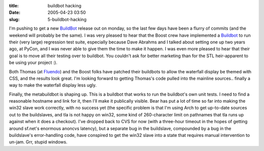 :title: buildbot hacking
:date: 2005-04-23 03:50
:slug: 5-buildbot-hacking

I'm pushing to get a new `BuildBot <http://buildbot.sf.net>`__ release out on
monday, so the last few days have been a flurry of commits (and the weekend
will probably be the same). I was very pleased to hear that the Boost crew
have implemented a `Buildbot <http://build.redshift-software.com:9990>`__ to
run their (very large) regression test suite, especially because Dave Abrahms
and I talked about setting one up two years ago, at PyCon, and I was never
able to give them the time to make it happen. I was even more pleased to hear
that their goal is to move all their testing over to buildbot. You couldn't
ask for better marketing than for the STL heir-apparent to be using your
project :).

Both Thomas (at `Fluendo <http://build.fluendo.com:8080/>`__) and the Boost
folks have patched their buildbots to allow the waterfall display be themed
with CSS, and the results look great. I'm looking forward to getting Thomas's
code pulled into the mainline sources.. finally a way to make the waterfall
display less ugly.

Finally, the metabuildbot is shaping up. This is a buildbot that works to run
the buildbot's own unit tests. I need to find a reasonable hostname and link
for it, then I'll make it publically visible. Bear has put a lot of time so
far into making the win32 slave work correctly, with no success yet (the
specific problem is that I'm using Arch to get up-to-date sources out to the
buildslaves, and tla is not happy on win32, some kind of 260-character limit
on pathnames that tla runs up against when it does a checkout). I've dropped
back to CVS for now (with a three-hour timeout in the hopes of getting around
sf.net's enormous anoncvs latency), but a separate bug in the buildslave,
compounded by a bug in the buildslave's error-handling code, have conspired
to get the win32 slave into a state that requires manual intervention to
un-jam. Grr, stupid windows.

